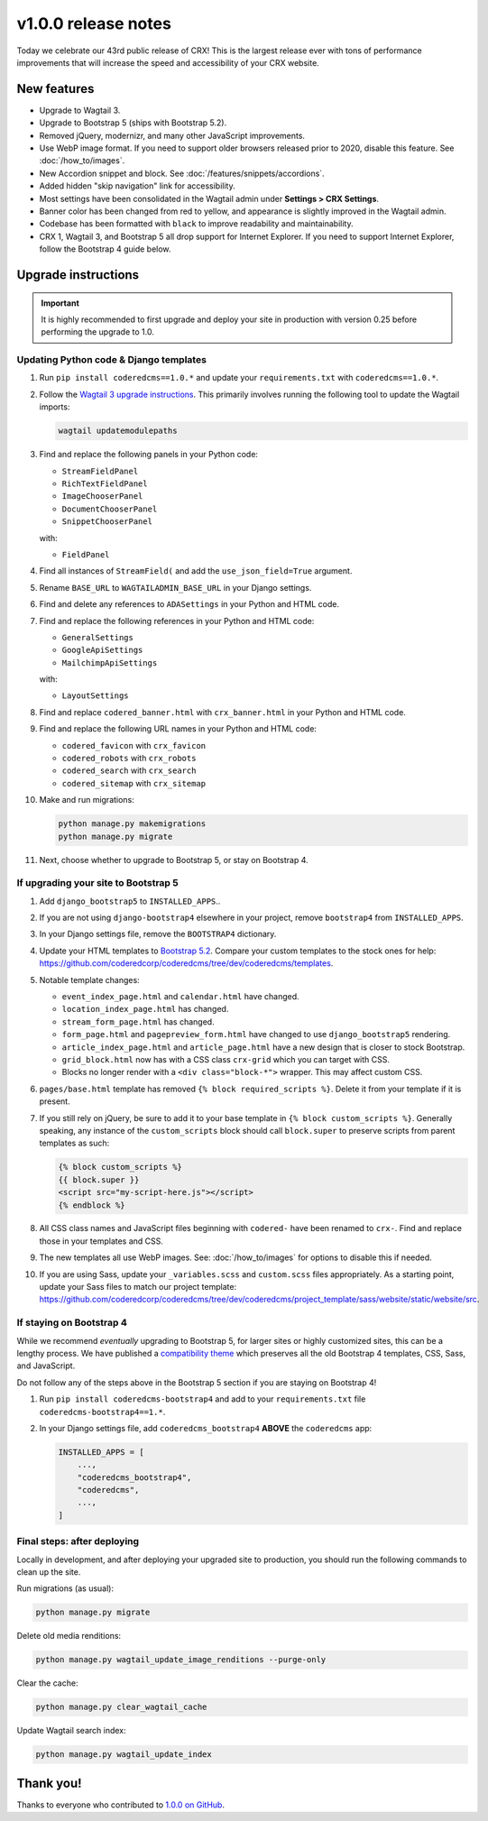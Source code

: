 v1.0.0 release notes
====================

Today we celebrate our 43rd public release of CRX! This is the largest release
ever with tons of performance improvements that will increase the speed and
accessibility of your CRX website.


New features
------------

* Upgrade to Wagtail 3.

* Upgrade to Bootstrap 5 (ships with Bootstrap 5.2).

* Removed jQuery, modernizr, and many other JavaScript improvements.

* Use WebP image format. If you need to support older browsers released prior to
  2020, disable this feature. See :doc:`/how_to/images`.

* New Accordion snippet and block. See :doc:`/features/snippets/accordions`.

* Added hidden "skip navigation" link for accessibility.

* Most settings have been consolidated in the Wagtail admin under
  **Settings > CRX Settings**.

* Banner color has been changed from red to yellow, and appearance is slightly
  improved in the Wagtail admin.

* Codebase has been formatted with ``black`` to improve readability and
  maintainability.

* CRX 1, Wagtail 3, and Bootstrap 5 all drop support for Internet Explorer. If
  you need to support Internet Explorer, follow the Bootstrap 4 guide below.


Upgrade instructions
--------------------

.. important::

   It is highly recommended to first upgrade and deploy your site in production
   with version 0.25 before performing the upgrade to 1.0.

Updating Python code & Django templates
'''''''''''''''''''''''''''''''''''''''

#. Run ``pip install coderedcms==1.0.*`` and update your ``requirements.txt``
   with ``coderedcms==1.0.*``.

#. Follow the `Wagtail 3 upgrade instructions
   <https://docs.wagtail.org/en/stable/releases/3.0.html#upgrade-considerations-changes-affecting-all-projects>`_.
   This primarily involves running the following tool to update the Wagtail
   imports:

   .. code-block:: text

      wagtail updatemodulepaths

#. Find and replace the following panels in your Python code:

   * ``StreamFieldPanel``
   * ``RichTextFieldPanel``
   * ``ImageChooserPanel``
   * ``DocumentChooserPanel``
   * ``SnippetChooserPanel``

   with:

   * ``FieldPanel``

#. Find all instances of ``StreamField(`` and add the ``use_json_field=True``
   argument.

#. Rename ``BASE_URL`` to ``WAGTAILADMIN_BASE_URL`` in your Django settings.

#. Find and delete any references to ``ADASettings`` in your Python and HTML
   code.

#. Find and replace the following references in your Python and HTML code:

   * ``GeneralSettings``
   * ``GoogleApiSettings``
   * ``MailchimpApiSettings``

   with:

   * ``LayoutSettings``

#. Find and replace ``codered_banner.html`` with ``crx_banner.html`` in your
   Python and HTML code.

#. Find and replace the following URL names in your Python and HTML code:

   * ``codered_favicon`` with ``crx_favicon``
   * ``codered_robots`` with ``crx_robots``
   * ``codered_search`` with ``crx_search``
   * ``codered_sitemap`` with ``crx_sitemap``

#. Make and run migrations:

   .. code-block:: text

      python manage.py makemigrations
      python manage.py migrate

#. Next, choose whether to upgrade to Bootstrap 5, or stay on Bootstrap 4.

If upgrading your site to Bootstrap 5
'''''''''''''''''''''''''''''''''''''

#. Add ``django_bootstrap5`` to ``INSTALLED_APPS``..

#. If you are not using ``django-bootstrap4`` elsewhere in your project, remove
   ``bootstrap4`` from ``INSTALLED_APPS``.

#. In your Django settings file, remove the ``BOOTSTRAP4`` dictionary.

#. Update your HTML templates to `Bootstrap 5.2 <https://getbootstrap.com/>`_.
   Compare your custom templates to the stock ones for help:
   https://github.com/coderedcorp/coderedcms/tree/dev/coderedcms/templates.

#. Notable template changes:

   * ``event_index_page.html`` and ``calendar.html`` have changed.

   * ``location_index_page.html`` has changed.

   * ``stream_form_page.html`` has changed.

   * ``form_page.html`` and ``pagepreview_form.html`` have changed to use
     ``django_bootstrap5`` rendering.

   * ``article_index_page.html`` and ``article_page.html`` have a new design
     that is closer to stock Bootstrap.

   * ``grid_block.html`` now has with a CSS class ``crx-grid`` which you can
     target with CSS.

   * Blocks no longer render with a ``<div class="block-*">`` wrapper. This may
     affect custom CSS.

#. ``pages/base.html`` template has removed ``{% block required_scripts %}``.
   Delete it from your template if it is present.

#. If you still rely on jQuery, be sure to add it to your base template in
   ``{% block custom_scripts %}``. Generally speaking, any instance of the
   ``custom_scripts`` block should call ``block.super`` to preserve scripts from
   parent templates as such:

   .. code-block:: django

      {% block custom_scripts %}
      {{ block.super }}
      <script src="my-script-here.js"></script>
      {% endblock %}

#. All CSS class names and JavaScript files beginning with ``codered-`` have
   been renamed to ``crx-``. Find and replace those in your templates and CSS.

#. The new templates all use WebP images. See: :doc:`/how_to/images` for options
   to disable this if needed.

#. If you are using Sass, update your ``_variables.scss`` and ``custom.scss``
   files appropriately. As a starting point, update your Sass files to match our
   project template:
   https://github.com/coderedcorp/coderedcms/tree/dev/coderedcms/project_template/sass/website/static/website/src.

If staying on Bootstrap 4
'''''''''''''''''''''''''

While we recommend *eventually* upgrading to Bootstrap 5, for larger sites or
highly customized sites, this can be a lengthy process. We have published a
`compatibility theme <https://github.com/coderedcorp/coderedcms-bootstrap4>`_
which preserves all the old Bootstrap 4 templates, CSS, Sass, and JavaScript.

Do not follow any of the steps above in the Bootstrap 5 section if you are
staying on Bootstrap 4!

#. Run ``pip install coderedcms-bootstrap4`` and add to your
   ``requirements.txt`` file ``coderedcms-bootstrap4==1.*``.

#. In your Django settings file, add ``coderedcms_bootstrap4`` **ABOVE** the
   ``coderedcms`` app:

   .. code-block:: python

      INSTALLED_APPS = [
          ...,
          "coderedcms_bootstrap4",
          "coderedcms",
          ...,
      ]

Final steps: after deploying
''''''''''''''''''''''''''''

Locally in development, and after deploying your upgraded site to production,
you should run the following commands to clean up the site.

Run migrations (as usual):

.. code-block:: text

   python manage.py migrate

Delete old media renditions:

.. code-block:: text

   python manage.py wagtail_update_image_renditions --purge-only


Clear the cache:

.. code-block:: text

   python manage.py clear_wagtail_cache

Update Wagtail search index:

.. code-block:: text

   python manage.py wagtail_update_index


Thank you!
----------

Thanks to everyone who contributed to `1.0.0 on GitHub <https://github.com/coderedcorp/coderedcms/milestone/1?closed=1>`_.
